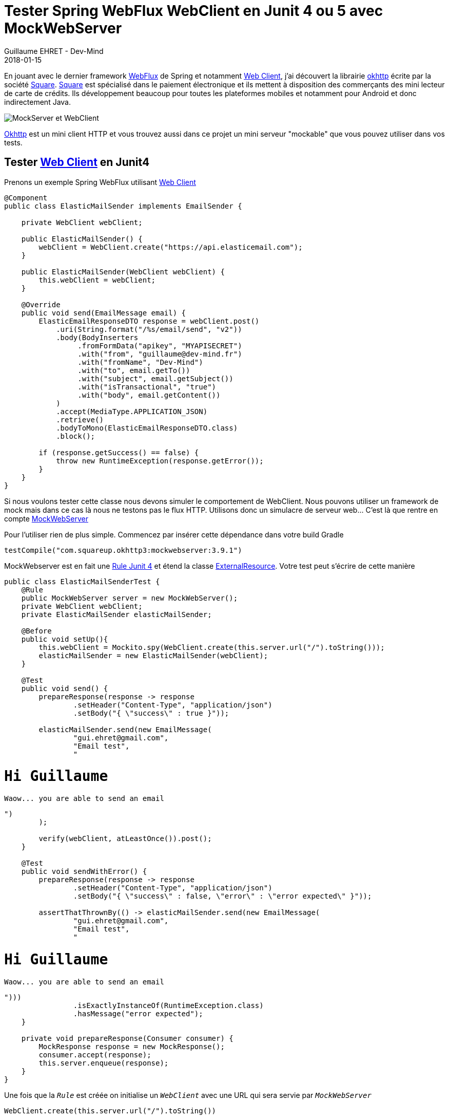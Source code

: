 :doctitle: Tester Spring WebFlux WebClient en Junit 4 ou 5 avec MockWebServer
:description: comment utiliser mockwebserver pour tester vos services Spring utilisant WebClient
:keywords: Java, Junit, Spring Boot, WebClient
:author: Guillaume EHRET - Dev-Mind
:revdate: 2018-01-15
:category: Java
:teaser: En jouant avec le dernier framework WebFlux de Spring et le WebClient, j'ai découvert la librairie okhttp écrite par Square. Cette librairie est très pratique pour tester les flux HTTP d'une application en Junit 4 ou 5 via un fork.
:imgteaser: ../../img/blog/2018/mockwebserver_00.png

En jouant avec le dernier framework https://docs.spring.io/spring/docs/current/spring-framework-reference/web-reactive.html[WebFlux] de Spring et notamment https://docs.spring.io/spring-framework/docs/5.0.0.M3/javadoc-api/org/springframework/web/client/reactive/WebClient.html[Web Client], j'ai découvert la librairie https://square.github.io/okhttp/[okhttp] écrite par la société http://square.github.io/[Square]. https://squareup.com/[Square] est spécialisé dans le paiement électronique et ils mettent à disposition des commerçants des mini lecteur de carte de crédits. Ils développement beaucoup pour toutes les plateformes mobiles et notamment pour Android et donc indirectement Java.

image::../../img/blog/2018/mockwebserver_00.png[MockServer et WebClient]

https://square.github.io/okhttp/[Okhttp] est un mini client HTTP et vous trouvez aussi dans ce projet un mini serveur "mockable" que vous pouvez utiliser dans vos tests.

== Tester https://docs.spring.io/spring-framework/docs/5.0.0.M3/javadoc-api/org/springframework/web/client/reactive/WebClient.html[Web Client] en Junit4

Prenons un exemple Spring WebFlux utilisant https://docs.spring.io/spring-framework/docs/5.0.0.M3/javadoc-api/org/springframework/web/client/reactive/WebClient.html[Web Client]

[source, java, subs="none"]
----
@Component
public class ElasticMailSender implements EmailSender {

    private WebClient webClient;

    public ElasticMailSender() {
        webClient = WebClient.create("https://api.elasticemail.com");
    }

    public ElasticMailSender(WebClient webClient) {
        this.webClient = webClient;
    }

    @Override
    public void send(EmailMessage email) {
        ElasticEmailResponseDTO response = webClient.post()
            .uri(String.format("/%s/email/send", "v2"))
            .body(BodyInserters
                 .fromFormData("apikey", "MYAPISECRET")
                 .with("from", "guillaume@dev-mind.fr")
                 .with("fromName", "Dev-Mind")
                 .with("to", email.getTo())
                 .with("subject", email.getSubject())
                 .with("isTransactional", "true")
                 .with("body", email.getContent())
            )
            .accept(MediaType.APPLICATION_JSON)
            .retrieve()
            .bodyToMono(ElasticEmailResponseDTO.class)
            .block();

        if (response.getSuccess() == false) {
            throw new RuntimeException(response.getError());
        }
    }
}
----

Si nous voulons tester cette classe nous devons simuler le comportement de WebClient. Nous pouvons utiliser un framework de mock mais dans ce cas là nous ne testons pas le flux HTTP. Utilisons donc un simulacre de serveur web... C'est là que rentre en compte  https://github.com/square/okhttp/tree/master/mockwebserver[MockWebServer]

Pour l'utiliser rien de plus simple. Commencez par insérer cette dépendance dans votre build Gradle

[source, java, subs="none"]
----
testCompile("com.squareup.okhttp3:mockwebserver:3.9.1")
----

MockWebserver est en fait une http://javamind-fr.blogspot.fr/2014/05/junit-et-les-rules-comment-mutualiser.html#![Rule Junit 4] et étend la classe http://junit.org/junit4/javadoc/4.12/org/junit/rules/ExternalResource.html[ExternalResource]. Votre test peut s'écrire de cette manière

[source, java, subs="none"]
----
public class ElasticMailSenderTest {
    @Rule
    public MockWebServer server = new MockWebServer();
    private WebClient webClient;
    private ElasticMailSender elasticMailSender;

    @Before
    public void setUp(){
        this.webClient = Mockito.spy(WebClient.create(this.server.url("/").toString()));
        elasticMailSender = new ElasticMailSender(webClient);
    }

    @Test
    public void send() {
        prepareResponse(response -> response
                .setHeader("Content-Type", "application/json")
                .setBody("{ \"success\" : true }"));

        elasticMailSender.send(new EmailMessage(
                "gui.ehret@gmail.com",
                "Email test",
                "<h1>Hi Guillaume</h1><p>Waow... you are able to send an email</p>")
        );

        verify(webClient, atLeastOnce()).post();
    }

    @Test
    public void sendWithError() {
        prepareResponse(response -> response
                .setHeader("Content-Type", "application/json")
                .setBody("{ \"success\" : false, \"error\" : \"error expected\" }"));

        assertThatThrownBy(() -> elasticMailSender.send(new EmailMessage(
                "gui.ehret@gmail.com",
                "Email test",
                "<h1>Hi Guillaume</h1><p>Waow... you are able to send an email</p>")))
                .isExactlyInstanceOf(RuntimeException.class)
                .hasMessage("error expected");
    }

    private void prepareResponse(Consumer<MockResponse> consumer) {
        MockResponse response = new MockResponse();
        consumer.accept(response);
        this.server.enqueue(response);
    }
}
----

Une fois que la `_Rule_` est créée on initialise un `_WebClient_` avec une URL qui sera servie par `_MockWebServer_`

[source, java, subs="none"]
----
WebClient.create(this.server.url("/").toString())
----

Ensuite la méthode `_prepareResponse()_` permet de constuire une réponse qui sera renvoyée quand WebClient appelera cette URL.

Jusque là tout va bien mais que ce passe t'il si nous voulons passer à Junit 5 ?

== Tester https://docs.spring.io/spring-framework/docs/5.0.0.M3/javadoc-api/org/springframework/web/client/reactive/WebClient.html[Web Client] en Junit5

Si vous souhaitez utiliser Junit 5 dans votre application vous pouvez commencer par lire https://www.dev-mind.fr/blog/2018/junit5_and_springboot.html[mon article] sur le sujet :-).  Pour ne plus avoir de dépendance vers des anciennes versions de Junit, vous pouvez ajouter à votre projet Gradle cette configuration

[source, java, subs="none"]
----
configurations {
	all {
		exclude module: "junit"
	}
}
testCompile("org.junit.jupiter:junit-jupiter-api")
testRuntime("org.junit.jupiter:junit-jupiter-engine")
----

Mais dans ce cas là vous ne pourrez plus utiliser la librairie précédente car elle a besoin de Junit 4 pour compiler. Il faut savoir que les versions 5 et 4 ne sont pas rétrocompatibles et les Rule Junit4 ont été remplacées par des extensions dans Junit 5.

Junit 5 a été réécrit pour profiter pleinement de Java 8. Le https://developer.android.com/studio/write/java8-support.html[support Java 8] est encore à ses débuts dans Android, et Square ne va pas faire évoluer tout de suite sa librairie pour être compatible Junit 5. Pour palier à ce problème vous pouvez utiliser le fork mis en place par https://github.com/Dev-Mind/mockwebserver[Dev-Mind]. Ce projet utilise le projet https://square.github.io/okhttp/[okhttp] mais ne dépend pas de Junit 4, et propose deux extensions pour vos tests.

Vous pouvez charger cette librairie sur http://search.maven.org/#search%7Cga%7C1%7Cg%3A%22fr.dev-mind%22[Maven Central]. Pour l'utiliser dans un projet Gradle vous pouvez déclarer cette dépendance

[source, java, subs="none"]
----
testCompile("com.devmind:mockwebserver:0.1.0")
----

La première extension `_MockWebServerExtension_` se charge d'instancier un serveur web, de le démarrer et de l'arrêter avant et après chaque test.

[source, java, subs="none"]
----
@ExtendWith(MockWebServerExtension.class)
class MySpringWebfluxServiceTest {

    private MockWebServer server;
    private WebClient webClient;
    private MySpringWebfluxService service;

    @BeforeEach
    public void setup(MockWebServer server) {
        this.webClient = WebClient.create(server.url("/").toString());
        this.service = new MySpringWebfluxService(webClient);
        this.server = server;
    }

    @Test
    public void mytest() throws Exception {
        prepareResponse(response -> response
                .setHeader("Content-Type", "application/json")
                .setBody( "{\n" +
                          "  \"error_message\" : \"The provided API key is invalid.\",\n" +
                          "  \"predictions\" : [],\n" +
                          "  \"status\" : \"REQUEST_DENIED\"\n" +
                          "}"));

        StepVerifier.create(service.myMethod())
                .expectComplete()
                .verify(Duration.ofSeconds(3));
    }

    private void prepareResponse(Consumer consumer) {
        MockResponse response = new MockResponse();
        consumer.accept(response);
        this.server.enqueue(response);
    }

}
----

Avec la deuxième extension `_MockSimpleWebServerExtension_` plus basique, vous gérez vous même l'arrêt relance du serveur. Ceci permet par exemple de lancer le serveur avant le lancement de tous les tests et de l'arrêter à la fin de l'exécution

[source, java, subs="none"]
----
@ExtendWith(MockSimpleWebServerExtension.class)
@TestInstance(TestInstance.Lifecycle.PER_CLASS)
class MySpringWebfluxServiceTest {

    private MockWebServer server;
    private WebClient webClient;
    private MySpringWebfluxService service;

    @BeforeAll
    public void init(MockWebServer server) throws IOException {
        server.start();
        this.server = server;
    }

    @AfterAll
    public void tearDown() throws IOException {
        server.shutdown();
    }

    @BeforeEach
    public void setup(MockWebServer server) {
        this.webClient = WebClient.create(server.url("/").toString());
        this.service = new MySpringWebfluxService(webClient);
    }

    @Test
    public void mytest() throws Exception {
        prepareResponse(response -> response
                .setHeader("Content-Type", "application/json")
                .setBody( "{\n" +
                          "  \"error_message\" : \"The provided API key is invalid.\",\n" +
                          "  \"predictions\" : [],\n" +
                          "  \"status\" : \"REQUEST_DENIED\"\n" +
                          "}"));

        StepVerifier.create(service.myMethod())
                .expectComplete()
                .verify(Duration.ofSeconds(3));
    }

    private void prepareResponse(Consumer<MockResponse> consumer) {
        MockResponse response = new MockResponse();
        consumer.accept(response);
        this.server.enqueue(response);
    }
}
----

Voila vous n'avez plus d'excuse pour ne pas tester vos services Spring utilisant WebClient en Junit 5. Le fork proposé par Dev-Mind peut être utilisé en attendant que Square mette à jour sa librairie.